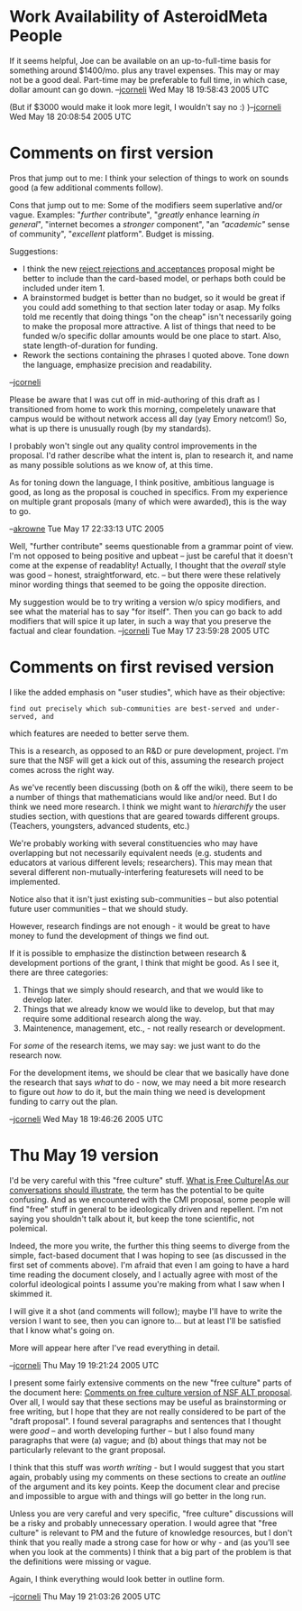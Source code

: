 #+STARTUP: showeverything logdone
#+options: num:nil

* Work Availability of AsteroidMeta People

If it seems helpful, Joe can be available on an up-to-full-time basis
for something around $1400/mo. plus any travel expenses.  This may
or may not be a good deal.  Part-time may be preferable to full time,
in which case, dollar amount can go down.
--[[file:jcorneli.org][jcorneli]] Wed May 18 19:58:43 2005 UTC

(But if $3000 would make it look more legit, I wouldn't say no :) )--[[file:jcorneli.org][jcorneli]] Wed May 18 20:08:54 2005 UTC

* Comments on first version

Pros that jump out to me: I think your selection of things to work on sounds good (a few additional comments follow).

Cons that jump out to me: Some of the modifiers seem superlative and/or vague.  Examples: "/further/ contribute", "/greatly/ enhance learning /in general/", "internet becomes a /stronger/ component", "an /"academic"/ sense of community", "/excellent/ platform".   Budget is missing.

Suggestions: 

 * I think the new [[file:reject rejections and acceptances.org][reject rejections and acceptances]] proposal might be better to include than the card-based model, or perhaps both could be included under item 1.
 * A brainstormed budget is better than no budget, so it would be great if you could add something to that section later today or asap.  My folks told me recently that doing things "on the cheap" isn't necessarily going to make the proposal more attractive.  A list of things that need to be funded w/o specific dollar amounts would be one place to start.  Also, state length-of-duration for funding.
 * Rework the sections containing the phrases I quoted above. Tone down the language, emphasize precision and readability.

--[[file:jcorneli.org][jcorneli]]

Please be aware that I was cut off in mid-authoring of this draft as I transitioned from home 
to work this morning, compeletely unaware that campus would be without network access all day (yay Emory netcom!)  So, what is up there is unusually rough (by my standards).

I probably won't single out any quality control improvements in the proposal.  I'd rather 
describe what the intent is, plan to research it, and name as many possible solutions as
we know of, at this time.

As for toning down the language, I think positive, ambitious language is good, as long 
as the proposal is couched in specifics.  From my experience on multiple grant proposals 
(many of which were awarded), this is the way to go.  

--[[file:akrowne.org][akrowne]] Tue May 17 22:33:13 UTC 2005


Well, "further contribute" seems questionable from a grammar point of view.  I'm
not opposed to being positive and upbeat -- just be careful that it doesn't come
at the expense of readablity!  Actually, I thought that the /overall/ style
was good -- honest, straightforward, etc. -- but there were these relatively
minor wording things that seemed to be going the opposite direction.

My suggestion would be to try writing a version w/o spicy modifiers, and see
what the material has to say "for itself".  Then you can go back to add
modifiers that will spice it up later, in such a way that you preserve the
factual and clear foundation.
--[[file:jcorneli.org][jcorneli]] Tue May 17 23:59:28 2005 UTC

* Comments on first revised version

I like the added emphasis on "user studies", which have as their objective:

: find out precisely which sub-communities are best-served and under-served, and
which features are needed to better serve them.

This is a research, as opposed to an R&D or pure development, project.  I'm sure
that the NSF will get a kick out of this, assuming the research project comes
across the right way.

As we've recently been discussing (both on & off the wiki), there seem to be a
number of things that mathematicians would like and/or need.  But I do think we
need more research.  I think we might want to /hierarchify/ the user studies
section, with questions that are geared towards different groups.  (Teachers,
youngsters, advanced students, etc.)

We're probably working with several constituencies who may have overlapping but
not necessarily equivalent needs (e.g. students and educators at various
different levels; researchers).  This may mean that several different
non-mutually-interfering featuresets will need to be implemented.  

Notice also that it isn't just existing sub-communities -- but also potential
future user communities -- that we should study.

However, research findings are not enough - it would be great to have money to
fund the development of things we find out.  

If it is possible to emphasize the distinction between research & development
portions of the grant, I think that might be good.  As I see it, there are three
categories:

 1. Things that we simply should research, and that we would like to develop later.
 1. Things that we already know we would like to develop, but that may require some additional research along the way.
 1. Maintenence, management, etc., - not really research or development.

For /some/ of the research items, we may say: we just want to do the research
now.

For the development items, we should be clear that we basically have done the
research that says /what/ to do - now, we may need a bit more research to
figure out /how/ to do it, but the main thing we need is development funding
to carry out the plan.

--[[file:jcorneli.org][jcorneli]] Wed May 18 19:46:26 2005 UTC

* Thu May 19 version

I'd be very careful with this "free culture" stuff.  
[[file:What is Free Culture|As our conversations should illustrate.org][What is Free Culture|As our conversations should illustrate]],
the term has the potential to be quite confusing.  And as we encountered with
the CMI proposal, some people will find "free" stuff in general to be ideologically
driven and repellent.  I'm not saying you shouldn't talk about it, but
keep the tone scientific, not polemical.

Indeed, the more you write, the further this thing seems to diverge from the
simple, fact-based document that I was hoping to see (as discussed in the first
set of comments above).  I'm afraid that even I am going to have a hard time
reading the document closely, and I actually agree with most of the colorful
ideological points I assume you're making from what I saw when I skimmed it.

I will give it a shot (and comments will follow); maybe I'll have to write the
version I want to see, then you can ignore to... but at least I'll be satisfied
that I know what's going on.

More will appear here after I've read everything in detail.

--[[file:jcorneli.org][jcorneli]] Thu May 19 19:21:24 2005 UTC

I present some fairly extensive comments on the new "free culture" parts of the
document here: [[file:Comments on free culture version of NSF ALT proposal.org][Comments on free culture version of NSF ALT proposal]].
Over all, I would say that these sections may be useful as brainstorming or free
writing, but I hope that they are not really considered to be part of the
"draft proposal".  I found several paragraphs and sentences that I thought were
/good/ -- and worth developing further -- but I also found many paragraphs
that were (a) vague; and (b) about things that may not be particularly relevant
to the grant proposal.  

I think that this stuff was /worth writing/ - but I would suggest that you
start again, probably using my comments on these sections to create an
/outline/ of the argument and its key points.  Keep the document clear and
precise and impossible to argue with and things will go better in the long run.

Unless you are very careful and very specific, "free culture" discussions will
be a risky and probably unnecessary operation.  I would agree that "free
culture" is relevant to PM and the future of knowledge resources, but I don't
think that you really made a strong case for how or why - and (as you'll see
when you look at the comments) I think that a big part of the problem is that
the definitions were missing or vague.

Again, I think everything would look better in outline form.

--[[file:jcorneli.org][jcorneli]] Thu May 19 21:03:26 2005 UTC
